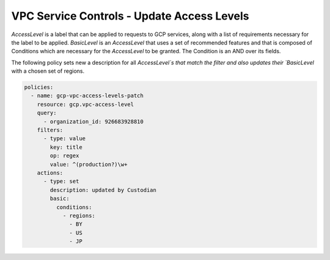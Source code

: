 VPC Service Controls - Update Access Levels
===========================================

`AccessLevel` is a label that can be applied to requests to GCP services, along with a list
of requirements necessary for the label to be applied. `BasicLevel` is an `AccessLevel` that
uses a set of recommended features and that is composed of Conditions which are necessary for
the `AccessLevel` to be granted. The Condition is an AND over its fields.

The following policy sets new a description for all `AccessLevel`s that match the filter and
also updates their `BasicLevel` with a chosen set of regions.

.. code-block:: yaml

    policies:
      - name: gcp-vpc-access-levels-patch
        resource: gcp.vpc-access-level
        query:
          - organization_id: 926683928810
        filters:
          - type: value
            key: title
            op: regex
            value: ^(production?)\w+
        actions:
          - type: set
            description: updated by Custodian
            basic:
              conditions:
                - regions:
                  - BY
                  - US
                  - JP
